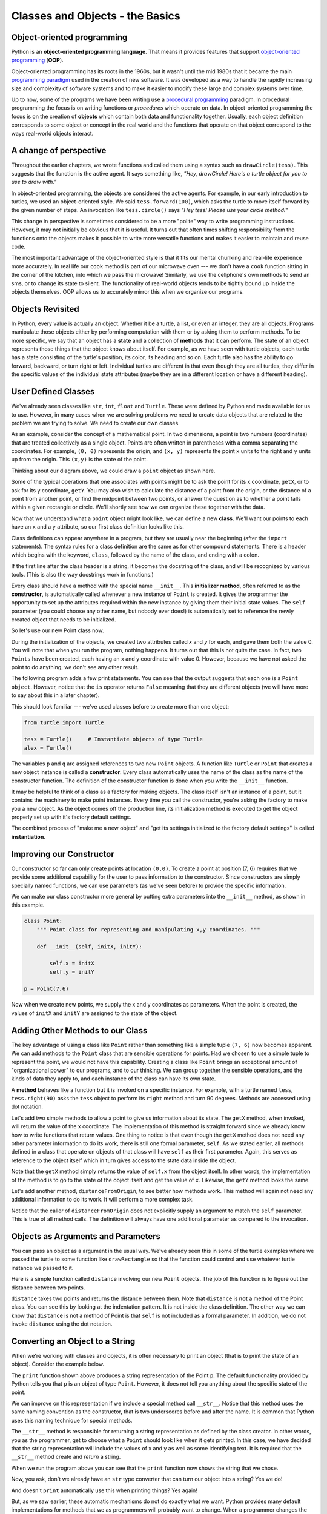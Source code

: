 ..  Copyright (C)  Brad Miller, David Ranum, Jeffrey Elkner, Peter Wentworth, Allen B. Downey, Chris
    Meyers, and Dario Mitchell.  Permission is granted to copy, distribute
    and/or modify this document under the terms of the GNU Free Documentation
    License, Version 1.3 or any later version published by the Free Software
    Foundation; with Invariant Sections being Forward, Prefaces, and
    Contributor List, no Front-Cover Texts, and no Back-Cover Texts.  A copy of
    the license is included in the section entitled "GNU Free Documentation
    License".
    
..  shortname:: IntroToClasses
..  description:: This is the introduction to the idea of building a class

.. qnum::
   :prefix: cls-
   :start: 1


Classes and Objects - the Basics
================================


.. index:: object-oriented programming

Object-oriented programming
---------------------------



Python is an **object-oriented programming language**.  That means it
provides features that support `object-oriented programming
<http://en.wikipedia.org/wiki/Object-oriented_programming>`__ (**OOP**).

Object-oriented programming has its roots in the 1960s, but it wasn't until the
mid 1980s that it became the main `programming paradigm
<http://en.wikipedia.org/wiki/Programming_paradigm>`__ used in the creation
of new software. It was developed as a way to handle the rapidly increasing
size and complexity of software systems and to make it easier to modify these
large and complex systems over time.

Up to now, some of the programs we have been writing use a `procedural programming
<http://en.wikipedia.org/wiki/Procedural_programming>`__ paradigm. In
procedural programming the focus is on writing functions or *procedures* which
operate on data. In object-oriented programming the focus is on the creation of
**objects** which contain both data and functionality together.
Usually, each object definition corresponds to some object or concept in the real
world and the functions that operate on that object correspond to the ways
real-world objects interact.

A change of perspective
-----------------------

Throughout the earlier chapters, we wrote functions and called them using a syntax such as ``drawCircle(tess)``.  This suggests that the
function is the active agent. It says something like, *"Hey, drawCircle!  
Here's a turtle object for you to use to draw with."*

In object-oriented programming, the objects are considered the active agents. 
For example, in our early introduction to turtles, we used
an object-oriented style. We said ``tess.forward(100)``, which 
asks the turtle to move itself forward by the given number of steps.
An
invocation like ``tess.circle()`` says *"Hey tess!
Please use your circle method!"*



This change in perspective is sometimes considered to be a more "polite" way to write programming instructions.  However, it may not initially
be obvious that it is useful. It turns out that often times shifting responsibility from 
the functions onto the objects makes it possible to write more versatile 
functions and makes it easier to maintain and reuse code.  

The most important advantage of the object-oriented style is that it
fits our mental chunking and real-life experience more accurately. 
In real life our ``cook`` method is part of our microwave oven --- we don't
have a ``cook`` function sitting in the corner of the kitchen, into which
we pass the microwave!  Similarly, we use the cellphone's own methods 
to send an sms, or to change its state to silent.  The functionality 
of real-world objects tends to be tightly bound up inside the objects 
themselves.  OOP allows us to accurately mirror this when we
organize our programs.
 
Objects Revisited
-----------------

In Python, every value is actually an object. Whether it be a turtle, a list, or even an integer, they are all objects.  Programs manipulate those objects either by performing
computation with them or by asking them to perform methods.  To be more specific, we say that an object has
a **state** and a collection of **methods** that it can perform.  The state of an object represents those things
that the object knows about itself.  For example, as we have seen with turtle objects, each turtle has a state consisting
of the turtle's position, its color, its heading and so on.  Each turtle also has the ability to go forward, backward, or turn right or left.  Individual turtles are different in that even though they are
all turtles, they differ in the specific values of the individual state attributes (maybe they are in a different location or have a different heading).

.. image:: Figures/objectpic1.png
   :alt: Simple object has state and methods




.. index:: compound data type

User Defined Classes
--------------------

We've already seen classes like ``str``, ``int``, ``float`` and ``Turtle``.  These were defined by Python and
made available for us to use.  However, in many cases when we are solving problems we need to create data objects
that are related to the problem we are trying to solve.  We need to create our own classes.

As an example, consider the concept of a mathematical point. In two dimensions, a point is two
numbers (coordinates) that are treated collectively as a single object. 
Points are often written in parentheses with a comma
separating the coordinates. For example, ``(0, 0)`` represents the origin, and
``(x, y)`` represents the point ``x`` units to the right and ``y`` units up
from the origin.  This ``(x,y)`` is the state of the point.

Thinking about our diagram above, we could draw a ``point`` object as shown here.

.. image:: Figures/objectpic2.png
   :alt: A point has an x and a y


Some of the typical operations that one associates with points might be to ask
the point for its x coordinate, ``getX``, or to ask for its y coordinate, ``getY``.  You may also
wish to calculate the distance of a point from the origin, or the distance of a point from another point,
or find the midpoint between two points, or answer the question as to whether a point falls within a
given rectangle or circle.  We'll shortly see how we can organize these
together with the data.

.. image:: Figures/objectpic3.png
   :alt: A point also has methods


Now that we understand what a ``point`` object might look like, we can define a new **class**. 
We'll want our points to each have an ``x`` and a ``y`` attribute,
so our first class definition looks like this.

.. sourcecode:: python
    :linenos:
    
    class Point:
        """ Point class for representing and manipulating x,y coordinates. """
        
        def __init__(self):
            """ Create a new point at the origin """
            self.x = 0
            self.y = 0          

Class definitions can appear anywhere in a program, but they are usually near
the beginning (after the ``import`` statements). The syntax rules for a class
definition are the same as for other compound statements. There is a header
which begins with the keyword, ``class``, followed by the name of the class,
and ending with a colon.

If the first line after the class header is a string, it becomes
the docstring of the class, and will be recognized by various tools.  (This
is also the way docstrings work in functions.)

Every class should have a method with the special name ``__init__``.  
This **initializer method**, often referred to as the **constructor**, is automatically called whenever a new 
instance of ``Point`` is created.  It gives the programmer the opportunity 
to set up the attributes required within the new instance by giving them 
their initial state values.  The ``self`` parameter (you could choose any
other name, but nobody ever does!) is automatically set to reference
the newly created object that needs to be initialized.   

So let's use our new Point class now.

.. activecode:: chp13_classes1
    
    class Point:
        """ Point class for representing and manipulating x,y coordinates. """
        
        def __init__(self):
 
            self.x = 0
            self.y = 0
    
    p = Point()         # Instantiate an object of type Point
    q = Point()         # and make a second point

    print("Nothing seems to have happened with the points")
    
   
During the initialization of the objects, we created two
attributes called `x` and `y` for each, and gave them both the value 0.  You will note that when you run the
program, nothing happens.  It turns out that this is not quite the case.  In fact, two ``Points`` have been created, each
having an x and y coordinate with value 0.  However, because we have not asked the point to do anything, we don't see any other result.


.. image:: Figures/objectpic4.png
   :alt: Simple object has state and methods



The following program adds a few print statements. You can see that the output suggests that each one is a ``Point object``.
However, notice that the ``is`` operator returns ``False`` meaning that they are different objects (we will have more to say about this in a later chapter).

.. activecode:: chp13_classes2
    
    class Point:
        """ Point class for representing and manipulating x,y coordinates. """
        
        def __init__(self):
 
            self.x = 0
            self.y = 0
    
    p = Point()         # Instantiate an object of type Point
    q = Point()         # and make a second point

    print(p)
    print(q)

    print(p is q)


This should look familiar --- we've used classes before to create
more than one object:   

.. sourcecode:: python

    from turtle import Turtle    
    
    tess = Turtle()     # Instantiate objects of type Turtle   
    alex = Turtle()  
 
The variables ``p`` and ``q`` are assigned references to two new ``Point`` objects. 
A function like ``Turtle`` or ``Point`` that creates a new object instance 
is called a **constructor**.  Every class automatically uses the name of the class as the name of the constructor function.
The definition of the constructor function is done
when you write the ``__init__`` function.

It may be helpful to think of a class as a factory for making objects.  
The class itself isn't an instance of a point, but it contains the machinery 
to make point instances.   Every time you call the constructor, you're asking
the factory to make you a new object.  As the object comes off the 
production line, its initialization method is executed to 
get the object properly set up with it's factory default settings.

The combined process of "make me a new object" and "get its settings initialized
to the factory default settings" is called **instantiation**.  

Improving our Constructor
------------------------- 

Our constructor so far can only create points at location ``(0,0)``.  To create a point at position (7, 6) requires that we
provide some additional capability for the user to pass information to the constructor.  Since constructors are simply specially named functions, we can use parameters (as we've seen before) to provide the specific information.
    
We can make our class constructor more general by putting extra parameters into
the ``__init__`` method, as shown in this example.

.. sourcecode:: python
    
    class Point:
        """ Point class for representing and manipulating x,y coordinates. """
        
        def __init__(self, initX, initY):
 
            self.x = initX
            self.y = initY
    
    p = Point(7,6)



Now when we create new points, we supply the x and y coordinates as parameters.  When the point is created, the values of ``initX`` and ``initY`` are assigned to the state of the object.


.. image:: Figures/objectpic5.png
   :alt: Simple object has state and methods



       
Adding Other Methods to our Class
---------------------------------
          
The key advantage of using a class like ``Point`` rather than something like a simple
tuple ``(7, 6)`` now becomes apparent.  We can add methods to
the ``Point`` class that are sensible operations for points.  Had we chosen to use a simple
tuple to represent the point, we would not have this capability.
Creating a class like ``Point`` brings an exceptional
amount of "organizational power" to our programs, and to our thinking. 
We can group together the sensible operations, and the kinds of data 
they apply to, and each instance of the class can have its own state.       
          
A **method** behaves like a function but it is invoked on a specific
instance.  For example, with a turtle named ``tess``,  ``tess.right(90)`` asks the ``tess`` object to perform its
``right`` method and turn 90 degrees.   Methods are accessed using dot notation.  

Let's add two simple methods to allow a point to give us information about its state.  The ``getX`` method, when invoked, will return the value of the x coordinate.  The implementation of this method is straight forward since we already know how
to write functions that return values.  One thing to notice is that even though the ``getX`` method does not need any other parameter information to do its work, there is still one formal parameter, ``self``.  As we stated earlier, all methods defined in a class that operate on objects of that class will have ``self`` as their first parameter.  Again, this serves as reference to the object itself which in turn gives access to the state data inside the object.

.. activecode:: chp13_classes4
    
    class Point:
        """ Point class for representing and manipulating x,y coordinates. """
        
        def __init__(self, initX, initY):
 
            self.x = initX
            self.y = initY

        def getX(self):
            return self.x

        def getY(self):
            return self.y

    
    p = Point(7,6)
    print(p.getX())
    print(p.getY())

Note that the ``getX`` method simply returns the value of ``self.x`` from the object itself.  In other words, the implementation of the method is to go to the state of the object itself and get the value of ``x``.  Likewise, the ``getY`` method looks the same.

Let's add another method, ``distanceFromOrigin``, to see better how methods
work.  This method will again not need any additional information to do its work.
It will perform a more complex task.


.. activecode:: chp13_classes5
    
    class Point:
        """ Point class for representing and manipulating x,y coordinates. """
        
        def __init__(self, initX, initY):
 
            self.x = initX
            self.y = initY

        def getX(self):
            return self.x

        def getY(self):
            return self.y

        def distanceFromOrigin(self):
            return ((self.x ** 2) + (self.y ** 2)) ** 0.5

    
    p = Point(7,6)
    print(p.distanceFromOrigin())



Notice that the caller of ``distanceFromOrigin`` does not explicitly 
supply an argument to match the ``self`` parameter.  This is true of all method calls. The definition will always
have one additional parameter as compared to the invocation.  

    
Objects as Arguments and Parameters
-------------------------------------

You can pass an object as a argument in the usual way.  We've already seen
this in some of the turtle examples where we passed the turtle to
some function like ``drawRectangle`` so that the function could 
control and use whatever turtle instance we passed to it.

Here is a simple function called ``distance`` involving our new ``Point`` objects.  The job of this function is to figure out the 
distance between two points.
 
.. activecode:: chp13_classes6

    import math
    
    class Point:
        """ Point class for representing and manipulating x,y coordinates. """
        
        def __init__(self, initX, initY):
 
            self.x = initX
            self.y = initY

        def getX(self):
            return self.x

        def getY(self):
            return self.y

        def distanceFromOrigin(self):
            return ((self.x ** 2) + (self.y ** 2)) ** 0.5

    def distance(point1, point2):
        xdiff = point2.getX()-point1.getX()
        ydiff = point2.getY()-point1.getY()

        dist = math.sqrt(xdiff**2 + ydiff**2)
        return dist
    
    p = Point(4,3)
    q = Point(0,0)
    print(distance(p,q))


``distance`` takes two points and returns the distance between them.  Note that ``distance`` is **not** a method of the Point class.  You can see this by looking at the indentation pattern.  It is not inside the class definition.  The other way we
can know that ``distance`` is not a method of Point is that ``self`` is not included as a formal parameter.  In addition, we do not invoke ``distance`` using the dot notation.


Converting an Object to a String
--------------------------------

 
When we're working with classes and objects, it is often necessary to print an object (that is to print the state of an object).
Consider the example below.

.. activecode:: chp13_classesstr1
    
    class Point:
        """ Point class for representing and manipulating x,y coordinates. """
        
        def __init__(self, initX, initY):
 
            self.x = initX
            self.y = initY

        def getX(self):
            return self.x

        def getY(self):
            return self.y

        def distanceFromOrigin(self):
            return ((self.x ** 2) + (self.y ** 2)) ** 0.5

    
    p = Point(7,6)
    print(p)

The ``print`` function shown above produces a string representation of the Point ``p``.  The default functionality provided by
Python tells you that ``p`` is an object of type ``Point``.  However, it does not tell you anything about the specific
state of the point.

We can improve on this representation if we include a special method call ``__str__``.  Notice that this method uses the same naming convention as the constructor, that is two underscores before and after the name.  It is common that Python
uses this naming technique for special methods.

The ``__str__`` method is responsible for returning a string representation as defined by the class creator.  In other words, you as the programmer, get to choose what a ``Point`` should look like when it gets printed.  In this case, we
have decided that the string representation will include the values of x and y as well as some identifying text.  It
is required that the ``__str__`` method create and *return* a string.

.. activecode:: chp13_classesstr2

    class Point:
        """ Point class for representing and manipulating x,y coordinates. """

        def __init__(self, initX, initY):

            self.x = initX
            self.y = initY

        def getX(self):
            return self.x

        def getY(self):
            return self.y

        def distanceFromOrigin(self):
            return ((self.x ** 2) + (self.y ** 2)) ** 0.5
          
        def __str__(self):
            return "x=" + str(self.x) + ", y=" + str(self.y)

    p = Point(7,6)
    print(p)


When we run the program above you can see that the ``print`` function now shows the string that we chose.

Now, you ask, don't we already have an ``str`` type converter that can 
turn our object into a string?  Yes we do!  

And doesn't ``print``
automatically use this when printing things?  Yes again! 


But, as we saw earlier, these automatic mechanisms do not do exactly what we want.  Python provides many default implementations for
methods that we as programmers will probably want to change.  When a programmer changes the meaning of a special method we
say that we **override** the method.  Note also that the ``str`` type converter function uses whatever ``__str__`` method we
provide.

Instances as Return Values
--------------------------

Functions and methods can return objects.  This is actually nothing new since everything in Python is an object and we have
been returning values for quite some time.  The difference here is that we want to have the method create an object using
the constructor and then return it as the value of the method.

    
Suppose you have a point object
and wish to find the midpoint halfway between it and some other target point.  We would like to write a method, call
it ``halfway`` that takes another ``Point`` as a parameter and returns the ``Point`` that is halfway between the point and
the target.

.. activecode:: chp13_classesmid1

    class Point:

        def __init__(self, initX, initY):

            self.x = initX
            self.y = initY

        def getX(self):
            return self.x

        def getY(self):
            return self.y

        def distanceFromOrigin(self):
            return ((self.x ** 2) + (self.y ** 2)) ** 0.5
          
        def __str__(self):
            return "x=" + str(self.x) + ", y=" + str(self.y)

        def halfway(self, target): 
             mx = (self.x + target.x)/2
             my = (self.y + target.y)/2
             return Point(mx, my)

    p = Point(3,4)
    q = Point(5,12)
    mid = p.halfway(q)

    print(mid)
    print(mid.getX())
    print(mid.getY())
       

The resulting Point, ``mid``, has an x value of 4 and a y value of 8.  We can also use any other methods since ``mid`` is a
``Point`` object.

    


Glossary
--------

.. glossary::


    attribute
        One of the named data items that makes up an instance.

    class
        A user-defined compound type. A class can also be thought of as a
        template for the objects that are instances of it.
        
    constructor
        Every class has a "factory", called by the same name as the class, for
        making new instances.  If the class has an *initializer method*, this method
        is used to get the attributes (i.e. the state) of the new object properly set up. 
            
    initializer method
        A special method in Python (called ``__init__``) 
        that is invoked automatically to set a newly created object's
        attributes to their initial (factory-default) state.
        
    instance
        An object whose type is of some class.  Instance and object are used
        interchangeably.
        
    instantiate
        To create an instance of a class, and to run its initializer. 
        
    method
        A function that is defined inside a class definition and is invoked on
        instances of that class. 

    object
        A compound data type that is often used to model a thing or concept in
        the real world.  It bundles together the data and the operations that 
        are relevant for that kind of data.  Instance and object are used
        interchangeably.

    object-oriented programming
        A powerful style of programming in which data and the operations 
        that manipulate it are organized into classes and methods.        

    object-oriented language
        A language that provides features, such as user-defined classes and
        inheritance, that facilitate object-oriented programming.



Exercises
---------

#.

    .. tabbed:: q1

        .. tab:: Question

           Add a ``distanceFromPoint`` method that works similar to ``distanceFromOrigin`` except that it 
           takes a ``Point`` as a parameter and
           computes the distance between that point and self.

        .. tab:: Answer
            
            .. activecode:: ch_cl_ex_1_answer
            
                import math
                
                class Point:
                    """ Point class for representing and manipulating x,y coordinates. """

                    def __init__(self, initX, initY):

                        self.x = initX
                        self.y = initY

                    def getX(self):
                        return self.x

                    def getY(self):
                        return self.y

                    def distanceFromOrigin(self):
                        return ((self.x ** 2) + (self.y ** 2)) ** 0.5
                        
                    def distanceFromPoint(self, otherP):
                        dx = (otherP.getX()-self.x)
                        dy = (otherP.getY()-self.y)
                        return math.sqrt(dy**2 + dx**2)

                p = Point(3,3)
                q = Point(6,7)
                print(p.distanceFromPoint(q))
                

        .. tab:: Discussion 

            .. disqus::
                :shortname: interactivepython
                :identifier: disqus_090fe2d30b8d4fe58b829d06c58661f0


#. Add a method ``reflect_x`` to Point which returns a new Point, one which is the 
   reflection of the point about the x-axis.  For example, 
   ``Point(3, 5).reflect_x()`` is (3, -5)
   
   .. activecode:: ch_cl_02

#.

    .. tabbed:: q3

        .. tab:: Question

           Add a method ``slope_from_origin`` which returns the slope of the line joining the origin
           to the point.   For example, ::
           
              >>> Point(4, 10).slope_from_origin()
              2.5     
              
           What cases will cause your method to fail? Return None when it happens.

        .. tab:: Answer
            
            .. activecode:: ch_cl_ex_3_answer
            
                class Point:
                    """ Point class for representing and manipulating x,y coordinates. """

                    def __init__(self, initX, initY):

                        self.x = initX
                        self.y = initY

                    def getX(self):
                        return self.x

                    def getY(self):
                        return self.y

                    def distanceFromOrigin(self):
                        return ((self.x ** 2) + (self.y ** 2)) ** 0.5
                        
                    def slope_from_origin(self):
                        if self.x == 0:
                           return None
                        else:
                           return self.y/self.x


                p = Point(4,10)
                print(p.slope_from_origin())
                

        .. tab:: Discussion 

            .. disqus::
                :shortname: interactivepython
                :identifier: disqus_d70d350ae8284138a5726f8140c45533


#. The equation of a straight line is  "y = ax + b", (or perhaps "y = mx + c").
   The coefficients a and b completely describe the line.  Write a method in the 
   Point class so that if a point instance is given another point, it will compute the equation
   of the straight line joining the two points.  It must return the two coefficients as a tuple
   of two values.  For example,   ::
   
      >>> print(Point(4, 11).get_line_to(Point(6, 15))) 
      >>> (2, 3)
 
   This tells us that the equation of the line joining the two points is "y = 2x + 3".    
   When will your method fail?
   
   .. activecode:: ch_cl_04
   
#.

    .. tabbed:: q5

        .. tab:: Question

           Add a method called ``move`` that will take two parameters, call them ``dx`` and ``dy``.  The method will
           cause the point to move in the x and y direction the number of units given. (Hint: you will change the values of the
           state of the point)
           

        .. tab:: Answer
            
            .. activecode:: ch_cl_05_answer
            
                class Point:
                    """ Point class for representing and manipulating x,y coordinates. """

                    def __init__(self, initX, initY):

                        self.x = initX
                        self.y = initY

                    def getX(self):
                        return self.x

                    def getY(self):
                        return self.y

                    def distanceFromOrigin(self):
                        return ((self.x ** 2) + (self.y ** 2)) ** 0.5
                    
                    def move(self, dx, dy):
                        self.x = self.x + dx
                        self.y = self.y + dy
                        
                    def __str__(self):
                        return str(self.x)+","+str(self.y)


                p = Point(7,6)
                print(p)
                p.move(5,10)
                print(p)
 

        .. tab:: Discussion 

            .. disqus::
                :shortname: interactivepython
                :identifier: disqus_fc589edaa0e14bd28175850c95b79d15


#.  Given three points that fall on the circumference of a circle, find the center and radius of the circle.

    .. activecode:: ch_cl_06
